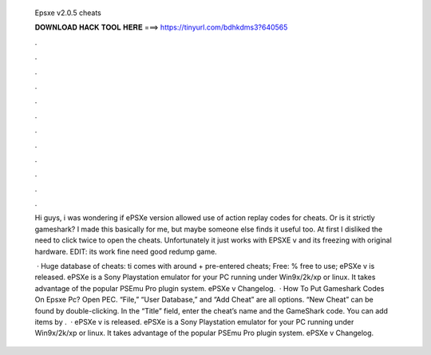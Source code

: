   Epsxe v2.0.5 cheats
  
  
  
  𝐃𝐎𝐖𝐍𝐋𝐎𝐀𝐃 𝐇𝐀𝐂𝐊 𝐓𝐎𝐎𝐋 𝐇𝐄𝐑𝐄 ===> https://tinyurl.com/bdhkdms3?640565
  
  
  
  .
  
  
  
  .
  
  
  
  .
  
  
  
  .
  
  
  
  .
  
  
  
  .
  
  
  
  .
  
  
  
  .
  
  
  
  .
  
  
  
  .
  
  
  
  .
  
  
  
  .
  
  Hi guys, i was wondering if ePSXe version allowed use of action replay codes for cheats. Or is it strictly gameshark? I made this basically for me, but maybe someone else finds it useful too. At first I disliked the need to click twice to open the cheats. Unfortunately it just works with EPSXE v and its freezing with original hardware. EDIT: its work fine need good redump game.
  
   · Huge database of cheats: ti comes with around + pre-entered cheats; Free: % free to use; ePSXe v is released. ePSXe is a Sony Playstation emulator for your PC running under Win9x/2k/xp or linux. It takes advantage of the popular PSEmu Pro plugin system. ePSXe v Changelog.  · How To Put Gameshark Codes On Epsxe Pc? Open PEC. “File,” “User Database,” and “Add Cheat” are all options. “New Cheat” can be found by double-clicking. In the “Title” field, enter the cheat’s name and the GameShark code. You can add items by .  · ePSXe v is released. ePSXe is a Sony Playstation emulator for your PC running under Win9x/2k/xp or linux. It takes advantage of the popular PSEmu Pro plugin system. ePSXe v Changelog.
